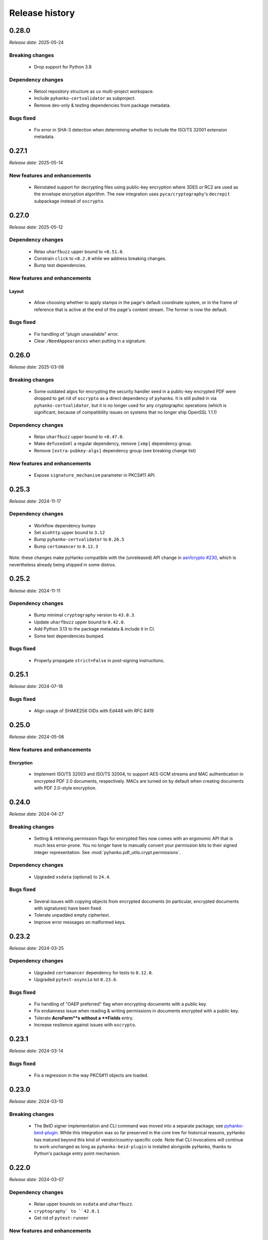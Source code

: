 ***************
Release history
***************

.. _release-0.28.0:

0.28.0
======

*Release date:* 2025-05-24


Breaking changes
----------------

 * Drop support for Python 3.8


Dependency changes
------------------

 * Retool repository structure as ``uv`` multi-project workspace.
 * Include ``pyhanko-certvalidator`` as subproject.
 * Remove dev-only & testing dependencies from package metadata.


Bugs fixed
----------

 * Fix error in SHA-3 detection when determining whether to include
   the ISO/TS 32001 extension metadata.


.. _release-0.27.1:

0.27.1
======

*Release date:* 2025-05-14


New features and enhancements
-----------------------------

 * Reinstated support for decrypting files using public-key encryption
   where 3DES or RC2 are used as the envelope encryption algorithm.
   The new integration uses ``pyca/cryptography``'s ``decrepit`` subpackage
   instead of ``oscrypto``.


.. _release-0.27.0:

0.27.0
======

*Release date:* 2025-05-12


Dependency changes
------------------

 * Relax ``uharfbuzz`` upper bound to ``<0.51.0``.
 * Constrain ``click`` to ``<8.2.0`` while we address breaking changes.
 * Bump test dependencies.


New features and enhancements
-----------------------------

Layout
^^^^^^

 * Allow choosing whether to apply stamps in the page's default coordinate system, or
   in the frame of reference that is active at the end of the page's content stream.
   The former is now the default.


Bugs fixed
----------

 * Fix handling of "plugin unavailable" error.
 * Clear ``/NeedAppearances`` when putting in a signature.


.. _release-0.26.0:

0.26.0
======

*Release date:* 2025-03-08


Breaking changes
----------------

 * Some outdated algos for encrypting the security handler seed in
   a public-key encrypted PDF were dropped to get rid of ``oscrypto``
   as a direct dependency of ``pyhanko``. It is still pulled in
   via ``pyhanko-certvalidator``, but it is no longer used for
   any cryptographic operations (which is significant, because
   of compatibility issues on systems that no longer ship OpenSSL 1.1.1)


Dependency changes
------------------

 * Relax ``uharfbuzz`` upper bound to ``<0.47.0``.
 * Make ``defusedxml`` a regular dependency, remove ``[xmp]`` dependency group.
 * Remove ``[extra-pubkey-algs]`` dependency group (see breaking change list)



New features and enhancements
-----------------------------

 * Expose ``signature_mechanism`` parameter in PKCS#11 API.


.. _release-0.25.3:

0.25.3
======

*Release date:* 2024-11-17

Dependency changes
------------------

 * Workflow dependency bumps
 * Set ``aiohttp`` upper bound to ``3.12``
 * Bump ``pyhanko-certvalidator`` to ``0.26.5``
 * Bump ``certomancer`` to ``0.12.3``

Note: these changes make pyHanko compatible with the (unreleased) API change in
`asn1crypto #230 <https://github.com/wbond/asn1crypto/issues/230>`_,
which is nevertheless already being shipped in some distros.


.. _release-0.25.2:

0.25.2
======


*Release date:* 2024-11-11


Dependency changes
------------------

 * Bump minimal ``cryptography`` version to ``43.0.3``.
 * Update ``uharfbuzz`` upper bound to ``0.42.0``.
 * Add Python 3.13 to the package metadata & include it in CI.
 * Some test dependencies bumped.

Bugs fixed
----------

 * Properly propagate ``strict=False`` in post-signing instructions.


.. _release-0.25.1:

0.25.1
======


*Release date:* 2024-07-18


Bugs fixed
----------

 * Align usage of SHAKE256 OIDs with Ed448 with RFC 8419


.. _release-0.25.0:

0.25.0
======


*Release date:* 2024-05-06


New features and enhancements
-----------------------------


Encryption
^^^^^^^^^^

 * Implement ISO/TS 32003 and ISO/TS 32004, to support AES-GCM streams and
   MAC authentication in encrypted PDF 2.0 documents, respectively.
   MACs are turned on by default when creating documents with PDF 2.0-style
   encryption.


.. _release-0.24.0:

0.24.0
======


*Release date:* 2024-04-27


Breaking changes
----------------

  * Setting & retrieving permission flags for encrypted files now
    comes with an ergonomic API that is much less error-prone.
    You no longer have to manually convert your permission bits
    to their signed integer representation.
    See :mod:`pyhanko.pdf_utils.crypt.permissions`.

Dependency changes
------------------

 * Upgraded ``xsdata`` (optional) to ``24.4``.


Bugs fixed
----------

 * Several issues with copying objects from encrypted documents
   (in particular, encrypted documents with signatures) have been fixed.
 * Tolerate unpadded empty ciphertext.
 * Improve error messages on malformed keys.


.. _release-0.23.2:

0.23.2
======


*Release date:* 2024-03-25


Dependency changes
------------------

 * Upgraded ``certomancer`` dependency for tests to ``0.12.0``.
 * Upgraded ``pytest-asyncio`` tot ``0.23.6``.


Bugs fixed
----------

 * Fix handling of "OAEP preferred" flag when encrypting documents with a public key.
 * Fix endianness issue when reading & writing permissions in documents encrypted with a public key.
 * Tolerate **AcroForm**s without a **Fields** entry.
 * Increase resilience against issues with ``oscrypto``.


.. _release-0.23.1:

0.23.1
======


*Release date:* 2024-03-14


Bugs fixed
----------

 * Fix a regression in the way PKCS#11 objects are loaded.


.. _release-0.23.0:

0.23.0
======

*Release date:* 2024-03-10


Breaking changes
----------------

 * The BeID signer implementation and CLI command was moved into a separate
   package; see
   `pyhanko-beid-plugin <https://github.com/MatthiasValvekens/pyhanko-beid-plugin>`_.
   While this integration was so far preserved in the core tree for
   historical reasons, pyHanko has matured beyond this kind of vendor/country-specific
   code. Note that CLI invocations will continue to work unchanged as long as
   ``pyhanko-beid-plugin`` is installed alongside pyHanko, thanks to Python's
   package entry point mechanism.



.. _release-0.22.0:

0.22.0
======

*Release date:* 2024-03-07


Dependency changes
------------------

 * Relax upper bounds on ``xsdata`` and ``uharfbuzz``.
 * ``cryptography` to ``42.0.1``
 * Get rid of ``pytest-runner``


New features and enhancements
-----------------------------

Signing
^^^^^^^

 * Relax processing of PKCS#11 options, setting better defaults so
   users have to write less config to select their key/certificate.
   (see `PR #296 <https://github.com/MatthiasValvekens/pyHanko/issues/296>`_)


CLI
^^^

 * Add ``timestamp`` command to CLI to add a document timestamp without
   performing any PAdES validation.


Bugs fixed
----------

 * Gracefully handle lack of ``/Type`` entry in signature objects vailidation.

.. _release-0.21.0:

0.21.0
======

*Release date:* 2023-11-26


Dependency changes
------------------

 * Bumped the minimal supported Python version to 3.8 (dropping 3.7).
 * Bumped the lower bound on ``qrcode`` to ``7.3.1``.
 * Bumped ``pyhanko-certvalidator`` to ``0.26.x``.
 * Bumped the lower bound on ``click`` to ``8.1.3``.
 * Bumped the lower bound on ``requests`` to ``2.31.0``.
 * Bumped the lower bound on ``pyyaml`` to ``6.0``.
 * Bumped the lower bound on ``cryptography`` to ``41.0.5``.
 * Bumped ``aiohttp`` to ``3.9.x``.
 * Bumped ``certomancer-csc-dummy`` test dependency to ``0.2.3``.
 * Introduced new dependency group ``etsi`` with ``xsdata`` for features
   implementing functionality from AdES and related ETSI standards.


New features and enhancements
-----------------------------

Signing
^^^^^^^

 * Add support for ``/ContactInfo``, ``/Prop_AuthTime`` and ``/Prop_AuthType``.


Validation
^^^^^^^^^^

 * Experimental support for AdES validation reports (requires new ``etsi`` optional deps)
 * New API function for simulating PAdES-LTA validation at a time in the future;
   see :func:`~pyhanko.sign.validation.ades.simulate_future_ades_lta_validation`.
 * Add support for asserting the nonrevoked status of a certificate chain.


CLI
^^^

 * Add ``--resave`` flag to ``addfields`` subcommand.


Bugs fixed
----------

 * Fixed an oversight in the serialisation of the ``/ByteRange`` entry
   in a signature that prevented large documents from being signed correctly.
 * Various adjustments to the (still experimental) AdES validation API.
 * Various local documentation fixes.
 * PDF signatures that do not omit the ``eContent`` field in their encapsulated
   content info are now rejected as invalid.


Miscellaneous
-------------

 * Include PyPDF2 licence file in package metadata.
 * Cleaned up loading logic in :class:`~pyhanko.pdf_utils.reader.PdfFileReader`.
   The most important impact of this change is that structural errors in the
   encryption dictionary will now cause exceptions to be thrown when decryption
   is attempted, not in the ``__init__`` function.


.. _release-0.20.1:

0.20.1
======

*Release date:* 2023-09-17

Dependency changes
------------------

 * Upgrade ``pyhanko-certvalidator`` to ``0.24.x``


Miscellaneous
-------------

 * Tolerate missing ``D:`` in date strings (see `PR #296 <https://github.com/MatthiasValvekens/pyHanko/issues/296>`_).
 * Various minor documentation improvements.
 * Release workflow dependency bumps and minor improvements.


.. _release-0.20.0:

0.20.0
======

*Release date:* 2023-07-28


Dependency changes
------------------

 * Relax upper bound on ``uharfbuzz`` to ``<0.38.0`` (allows more users to benefit from prebuilt wheels)
 * Bump ``python-barcode`` from ``0.14.0`` to ``0.15.1``.
 * Bump ``pytest-asyncio`` from ``0.21.0`` to ``0.21.1``.
 * Relax ``pytest-cov`` bound to allow ``4.1.x``


Miscellaneous
-------------

 * Various minor documentation improvements.
 * Improved unit test coverage, especially for error handling.


.. _release-0.19.0:

0.19.0
======

*Release date:* 2023-06-18


Dependency changes
------------------

 * Bump ``pyhanko-certvalidator`` to ``0.23.0``
 * ``certomancer`` updated to ``0.11.0``, ``certomancer-csc-dummy`` to ``0.2.2``


Breaking changes
----------------

 * Minor reorganisation of the :class:`~pyhanko.pdf_utils.crypt.pubkey.EnvelopeKeyDecrypter`.
   The change moves the ``cert`` property from an attribute to an abstract property, and adds
   a method to allow us to handle protocols based on key agreement in addition to key transport.
   Implementations need not implement both.
 * Move ``ignore_key_usage`` into to new
   :class:`~pyhanko.pdf_utils.crypt.pubkey.RecipientEncryptionPolicy` class.


New features and enhancements
-----------------------------

Encryption
^^^^^^^^^^

 * Support RSAES-OAEP for file encryption with the public-key security handler.
   This is not widely supported by PDF viewers in the wild.
 * Support some ECDH-based key exchange methods for file encryption with the
   public-key security handler. Concretely, pyHanko now supports
   the ``dhSinglePass-stdDH-sha*kdf`` family from RFC 5753, which is also implemented in
   Acrobat (for NIST curves). X25519 and X448 are also included.


CLI
^^^

 * Better UX for argument errors relating to visible signature creation.


Bugs fixed
----------

 * Allow processing OCSP responses without ``nextUpdate``.
 * Run non-cryptographic CLI commands in nonstrict mode.
 * Treat nulls the same as missing entries in dictionaries, as required by
   the standard.
 * Fix several default stamp style selection issues in CLI


.. _release-0.18.1:

0.18.1
======

*Release date:* 2023-04-29


Dependency changes
------------------

 * Remove dependency on ``pytz`` with fallback to ``backports.zoneinfo``
 * Bump ``tzlocal`` version to ``4.3``.
 * Do not rely on deprecated timezone API anymore in the tests.
   See `PR #257 <https://github.com/MatthiasValvekens/pyHanko/pull/257>`_.

.. _release-0.18.0:

0.18.0
======

*Release date:* 2023-04-26

Note
----

This is largely a maintenance release in the sense that it adds relatively little
in the way of core features, but it nevertheless comes with some major
reorganisation and work to address technical debt.

This release also marks pyHanko's move to beta status. That doesn't mean that
it's feature-complete in every respect, but it does mean that we've now entered
a stabilisation phase in anticipation of the ``1.0.0`` release, so until then
the focus will be on fixing bugs and clearing up issues in the documentation (in
particular regarding the API contract). After the ``1.0.0`` release, pyHanko
will simply follow SemVer.


Breaking changes
----------------

Some changes have been made to the :class:`~pyhanko.sign.signers.pdf_cms.Signer` class.
For all practical purposes, these are mostly relevant for custom
:class:`~pyhanko.sign.signers.pdf_cms.Signer` implementations. Regular users should see
fairly little impact.

 * The arguments to ``__init__`` have been made keyword-only.

 * Several attributes have been turned into read-only properties:

    * :attr:`~pyhanko.sign.signers.pdf_cms.Signer.signing_cert`
    * :attr:`~pyhanko.sign.signers.pdf_cms.Signer.cert_registry`
    * :attr:`~pyhanko.sign.signers.pdf_cms.Signer.attribute_certs`
    * :attr:`~pyhanko.sign.signers.pdf_cms.Signer.signature_mechanism`

   This change was made to better reflect the way the properties were used internally, and made it easier to set
   expectations for the API: it doesn't make sense to allow arbitrary modifications to these properties for all
   :class:`~pyhanko.sign.signers.pdf_cms.Signer` implementations.
   The parameters to ``__init__`` have been extended to allow setting defaults more cleanly.
   Implementation-wise, the properties are backed by an underscored internal variable
   (e.g. ``_signing_cert`` for ``signing_cert``).
   Subclasses can of course still elect to make some of these read-only properties writable by declaring setters.

 * ``get_signature_mechanism`` was renamed to
   :meth:`~pyhanko.sign.signers.pdf_cms.Signer.get_signature_mechanism_for_digest`
   to make it more clear that it does more than just fetch the underlying value of
   :attr:`~pyhanko.sign.signers.pdf_cms.Signer.signature_mechanism`.


Concretely, this means that init logic of the form

.. code-block:: python

    class MySigner(Signer):
        def __init__(
            self,
            signing_cert: x509.Certificate,
            cert_registry: CertificateStore,
            *args, **kwargs
        ):
            self.signing_cert = signing_cert
            self.cert_registry = cert_registry
            self.signature_mechanism = signature_mechanism
            super().__init__()

needs to be rewritten as

.. code-block:: python

    class MySigner(Signer):
        def __init__(
            self,
            signing_cert: x509.Certificate,
            cert_registry: CertificateStore,
            *args, **kwargs
        ):
            self._signing_cert = signing_cert
            self._cert_registry = cert_registry
            self._signature_mechanism = signature_mechanism
            super().__init__()

or, alternatively, as

.. code-block:: python

    class MySigner(Signer):
        def __init__(
            self,
            signing_cert: x509.Certificate,
            cert_registry: CertificateStore,
            *args, **kwargs
        ):
            super().__init__(
                signing_cert=signing_cert,
                cert_registry=cert_registry,
                signature_mechanism=signature_mechanism
            )


Other than these, there have been some miscellaneous changes.

 * The CLI no longer allows signing files encrypted using public-key encryption targeted towards the signer's
   certificate, because that feature didn't make much sense in key management terms, was rarely used, and hard to
   integrate with the new plugin system.
 * APIs with ``status_cls`` parameters have made certain args keyword-only for strict type checking purposes.
 * Move ``add_content_to_page`` to :meth:`~pyhanko.pdf_utils.content.PdfContent.add_to_page` to deal with a
   (conceptual) circular dependency between modules.
 * :class:`~pyhanko_certvalidator.registry.CertificateStore` is no longer reexported by :mod:`pyhanko.sign.general`.
 * The ``BEIDSigner`` no longer allows convenient access to the authentication certificate.
 * Packaging-wise, underscores have been replaced with hyphens in optional dependency groups.
 * In ``pyhanko_certvalidator``, :class:`~pyhanko_certvalidator.errors.InvalidCertificateError`
   is no longer a subclass of :class:`~pyhanko_certvalidator.errors.PathValidationError`.

Finally, some internal refactoring took place as well:

 * The ``cli.py`` module was refactored into a new subpackage (:mod:`pyhanko.cli`) and is now
   also tested systematically.
 * CLI config classes have been refactored, some configuration was moved to the new :mod:`pyhanko.config` package.
 * Time tolerance config now passes around timedelta objects instead of second values.
 * The :func:`~pyhanko.sign.diff_analysis.commons.qualify` function in the difference analysis
   has been split into :func:`~pyhanko.sign.diff_analysis.commons.qualify` and
   :func:`~pyhanko.sign.diff_analysis.commons.qualify_transforming`.


Organisational changes
----------------------

 * Certificate and key loading was moved to a new :mod:`pyhanko.keys` module, but :mod:`pyhanko.sign.general`
   still reexports the relevant functions for backwards compatibility.
   Concretely, the affected functions are

    * :func:`pyhanko.keys.load_cert_from_pemder`,
    * :func:`pyhanko.keys.load_certs_from_pemder`,
    * :func:`pyhanko.keys.load_certs_from_pemder_data`,
    * :func:`pyhanko.keys.load_private_key_from_pemder`,
    * :func:`pyhanko.keys.load_private_key_from_pemder_data`.

  * Onboarded ``mypy`` and flag pyHanko as a typed library by adding ``py.typed``.

  * Package metadata and tooling settings have now been centralised to ``pyproject.toml``.
    Other configuration files like ``setup.py``, ``requirements.txt`` and most tool-specific config
    have been eliminated.

  * The docstring-based documentation for ``pyhanko_certvalidator`` was added to the API reference.

  * Some non-autogenerated API reference documentation pages were consolidated to reduce the sprawl.

  * Heavily reworked the CI/CD pipeline. PyHanko releases are now published via GitHub Actions
    and signed with Sigstore. GPG signatures will continue to be provided for the time being.


Dependency changes
------------------

 * Bump ``pyhanko-certvalidator`` to ``0.22.0``.
 * Relax the upper bound on ``uharfbuzz`` for better Python 3.11 support

Bugs fixed
----------

 * The AdES LTA validator now tolerates documents that don't have a DSS (assuming
   that all the required information is otherwise present).
 * Ensure that the :attr:`~pyhanko.sign.validation.status.SignatureStatus.trusted`
   attribute on :class:`~pyhanko.sign.validation.status.SignatureStatus` is not set
   if the validation path is not actually available.
 * Correct the typing on
   :attr:`~pyhanko.sign.validation.status.SignatureStatus.validation_path`.
 * Fix several result presentation bugs in the AdES code.
 * Fix overeager sharing of :class:`~pyhanko_certvalidator.ltv.poe.POEManager` objects in AdES code.
 * Correct algo policy handling in AdES-with-time validation.
 * Ensure that ``container_ref`` is also populated on past versions of the
   trailer dictionary.


New features and enhancements
-----------------------------

Signing
^^^^^^^

 * :ref:`The CLI now features plugins <cli-plugin-dev>`!
   All current ``addsig`` subcommands have been reimplemented to use the plugin
   interface. Other plugins will be auto-detected through package entry points.


Validation
^^^^^^^^^^

 * Refine algorithm policy handling; put in place a subclass of
   :class:`~pyhanko_certvalidator.policy_decl.AlgorithmUsagePolicy` specifically
   for CMS validation;
   see :class:`~pyhanko.sign.validation.utils.CMSAlgorithmUsagePolicy`.
 * Try to remember paths when validation fails.
 * Make certificates from local CMS context available during path building
   for past certificate validation (subject to PoE checks).
 * Move :attr:`~pyhanko.sign.validation.status.ModificationInfo.docmdp_ok` up in
   the hierarchy to :class:`~pyhanko.sign.validation.status.ModificationInfo`.



.. _release-0.17.2:

0.17.2
======


*Release date:* 2023-03-10


Note
----

This is a follow-up on yesterday's bugfix release, addressing a number of similar issues.


Bugs fixed
----------

 * Address another potential infinite loop in the comment processing logic.
 * Fix some (rather esoteric) correctness issues w.r.t. PDF whitespace.


.. _release-0.17.1:

0.17.1
======


*Release date:* 2023-03-09


Note
----

This is a maintenance release without significant functionality changes.
It contains a bugfix, addresses some documentation issues and applies the Black
formatter to the codebase.


Bugs fixed
----------

 * Address a potential infinite loop in the PDF parsing logic.
   See `PR #237 <https://github.com/MatthiasValvekens/pyHanko/issues/237>`_.


.. _release-0.17.0:

0.17.0
======


*Release date:* 2023-01-31


Note
----

This is a bit of an odd release. It comes with relatively few functional
changes or enhancements to existing features, but it has nevertheless been
in the works for quite a long time.

In early 2022, I decided that the time was right to equip pyHanko with its
own AdES validation engine, implementing the machinery specified by
ETSI EN 319 102-1. I knew ahead of time that this would not be an easy task:

 * PyHanko's own validation code was put together in a fairly ad-hoc manner
   starting from the provisions in the CMS specification, so some refactoring
   would be necessary.
 * ``pyhanko-certvalidator`` also was never designed to be anything more than an
   RFC 5280 validation engine, and retrofitting the fine-tuning required by the
   AdES spec definitely wasn't easy.

Initially, I estimated that this effort would take a few months tops. Yet here
we are, approximately one year down the road: :mod:`pyhanko.sign.validation.ades`.

Truth be told, the implementation isn't yet ready for prime time, but it is in
a state where it's at least useful for experimentation purposes, and can be
iterated on.
Also, given the volume of subtle changes and far-reaching refactoring in the
internals of both the ``pyhanko`` and ``pyhanko-certvalidator`` packages,
continually rebasing the ``feature/ades-validation`` feature branch turned
into a chore quite quickly.

So, if you're keen to start playing around with AdES validation: please do so,
and let me know what you think. If standards-based validation is not something
you care about, feel free to disregard everything I wrote above, it almost
certainly won't affect any of your code.

My plan is to incrementally build upon and polish the code in
:mod:`pyhanko.sign.validation.ades`, and eventually deprecate the current
ad-hoc LTV validation logic in
:func:`pyhanko.sign.validation.ltv.async_validate_pdf_ltv_signature`.
That's still a ways off from now, though.


Dependency updates
------------------

 * ``pyhanko-certvalidator`` updated to ``0.20.0``


Breaking changes
----------------

 * There are various changes in the validation internals that are not
   backwards compatible, but all of those concern internal APIs.
 * There are some noteworthy changes to the ``pyhanko-certvalidator`` API.
   Those are documented in
   `the change log <https://github.com/MatthiasValvekens/certvalidator/blob/master/changelog.md#0200>`_.
   Most of these do not affect basic usage.


New features and enhancements
-----------------------------

Validation
^^^^^^^^^^

 * Experimental AdES validation engine :mod:`pyhanko.sign.validation.ades`.
 * In the status API, make a more meaningful distinction between ``valid`` and
   ``intact``, and document that distinction.


.. _release-0.16.0:

0.16.0
======

*Release date:* 2022-12-21


Dependency updates
------------------

 * ``pyhanko-certvalidator`` updated to ``0.19.8``


Breaking changes
----------------

This release includes breaking changes to the difference analysis engine.
Unless you're implementing your own difference analysis policies, this
change should break your API usage.


New features and enhancements
-----------------------------

Signing
^^^^^^^

 * Add support for **Prop_Build** metadata in signatures.
   See `PR #192 <https://github.com/MatthiasValvekens/pyHanko/issues/192>`_


Validation
^^^^^^^^^^

 * Improvements to the difference analysis engine that allow more
   nuance to be expressed in the rule system.


Bugs fixed
----------

 * Tolerate an indirect **Extensions** and **MarkInfo** dictionary in
   difference analysis. See `PR #177 <https://github.com/MatthiasValvekens/pyHanko/issues/177>`_.
 * Gracefully handle unreadable/undecodable producer strings.


.. _release-0.15.1:

0.15.1
======

*Release date:* 2022-10-27


Note
----

This release adds Python 3.11 to the list of supported Python versions.


Dependency updates
------------------

 * ``pyhanko-certvalidator`` updated to ``0.19.6``
 * ``certomancer`` updated to ``0.9.1``


Bugs fixed
----------

 * Be more tolerant towards deviations from DER restrictions in
   signed attributes when validating signatures.


.. _release-0.15.0:

0.15.0
======


*Release date:* 2022-10-11


Note
----

Other than a few bug fixes, the highlight of this release is the addition of
support for two very recently published PDF extension standards, ISO/TS 32001
and ISO/TS 32002.


Bugs fixed
----------

 * Fix metadata handling in encrypted documents
   see `issue #160 <https://github.com/MatthiasValvekens/pyHanko/issues/160>`_.
 * Make sure XMP stream dictionaries contain the required typing entries.
 * Respect ``visible_sig_settings`` on field autocreation.
 * Fix a division by zero corner case in the stamp layout code;
   see `issue #170 <https://github.com/MatthiasValvekens/pyHanko/issues/170>`_.


New features and enhancements
-----------------------------

Signing
^^^^^^^

 * Add support for the new PDF extensions defined by ISO/TS 32001 and ISO/TS 32002;
   see `PR #169 <https://github.com/MatthiasValvekens/pyHanko/issues/169>`_.

    * SHA-3 support
    * EdDSA support for both the PKCS#11 signer and the in-memory signer
    * Auto-register developer extensions in the file

 * Make it easier to extract keys from ``bytes`` objects.


Validation
^^^^^^^^^^

 * Add support for validating EdDSA signatures (as defined in ISO/TS 32002)


.. _release-0.14.0:

0.14.0
======


*Release date:* 2022-09-17


Note
----

This release contains a mixture of minor and major changes.
Of particular note is the addition of automated metadata management support,
including XMP metadata. This change affects almost every PDF write operation
in the background. While pyHanko has very good test coverage, some instability
and regressions may ensue. Bug reports are obviously welcome.


Breaking changes
----------------

The breaking changes in this release are all relatively minor.
Chances are that your code isn't affected at all, other than perhaps by
the change to
:class:`~pyhanko.sign.signers.pdf_byterange.PreparedByteRangeDigest`.


 * ``md_algorithm`` attribute removed from
   :class:`~pyhanko.sign.signers.pdf_byterange.PreparedByteRangeDigest` since
   it wasn't necessary for further processing.
 * Low-level change in ``raw_get`` for PDF container object types
   (:class:`~pyhanko.pdf_utils.generic.ArrayObject` and
   :class:`~pyhanko.pdf_utils.generic.DictionaryObject`): the ``decrypt``
   parameter is no longer a boolean, but a tri-state enum value of type
   :class:`~pyhanko.pdf_utils.generic.EncryptedObjAccess`.
 * Developer extension management API moved into :mod:`pyhanko.pdf_utils.extensions`.
 * :func:`~pyhanko.pdf_utils.font.basic.get_courier` convenience function moved into
   :mod:`pyhanko.pdf_utils.font.basic` and now takes a mandatory writer argument.
 * The ``token_label`` attribute was removed from
   :class:`~pyhanko.cli.config.PKCS11SignatureConfig`, but will still be parsed
   (with a deprecation warning).
 * The :attr:`~pyhanko.cli.config.PKCS11SignatureConfig.prompt_pin` attribute in
   :class:`~pyhanko.cli.config.PKCS11SignatureConfig` was changed from a bool to
   an enum. See :class:`~pyhanko.cli.config.PKCS11PinEntryMode`.


Dependency updates
------------------

 * ``pytest-aiohttp`` updated to ``1.0.4``
 * ``certomancer`` updated to ``0.9.0``
 * ``certomancer-csc-dummy`` updated to ``0.2.1``
 * Relax bounds on ``uharfbuzz`` to allow everything up to the current version
   (i.e. ``0.30.0``) as well.
 * New optional dependency group ``xmp``, which for now only contains ``defusedxml``


Bugs fixed
----------

 * Allow certificates with no ``CN`` in the certificate subject.
 * The extension dictionary handling logic can now deal with encrypted
   documents without actually decrypting the document contents.
 * Fix processing error when passing empty strings to ``uharfbuzz``;
   see `issue #132 <https://github.com/MatthiasValvekens/pyHanko/issues/132>`_.
 * Use proper PDF text string serialisation routine in simple font handler, to ensure
   everything is escaped correctly.
 * Ensure that ``output_version`` is set to at least the input version in
   incrementally updated files.


New features and enhancements
-----------------------------

Signing
^^^^^^^

 * Drop the requirement for :attr:`~pyhanko.sign.signers.pdf_cms.Signer.signing_cert`
   to be set from the start of the signing process in an interrupted signing workflow.
   This has come up on several occasions in the past, since it's necessary in remote
   signing scenarios where the certificate is generated or provided on-demand when
   submitting the document digest to the signing service.
   See `pull #141 <https://github.com/MatthiasValvekens/pyHanko/pull/141>`_ for details.
 * Add convenience API to set the ``/TU`` entry on a signature field;
   see :attr:`~pyhanko.sign.fields.SigFieldSpec.readable_field_name`.
 * Allow greater control over the initialisation of document timestamp fields.
 * New class hierarchy for (un)signed attribute provisioning;
   see :class:`~pyhanko.sign.attributes.SignedAttributeProviderSpec`
   and :class:`~pyhanko.sign.attributes.UnsignedAttributeProviderSpec`.
 * Allow greater control over annotation flags for visible signatures.
   This is implemented using :class:`~pyhanko.sign.fields.VisibleSigSettings`.
   See `discussion #150 <https://github.com/MatthiasValvekens/pyHanko/discussions/150>`_.
 * Factor out and improve PKCS#11 token finding; see
   :class:`~pyhanko.cli.config.TokenCriteria`
   and `issue #149 <https://github.com/MatthiasValvekens/pyHanko/issues/149>`_.
 * Factor out and improve PKCS#11 mechanism selection, allowing more raw modes.
 * Change pin entry settings for PKCS#11 to be more granular, in order to also
   allow ``PROTECTED_AUTH``;
   see `issue #133 <https://github.com/MatthiasValvekens/pyHanko/issues/133>`_.
 * Allow the PKCS#11 PIN to be sourced from an environment variable when
   pyHanko is invoked through the CLI and no PIN is provided in the configuration.
   PyHanko will now first check the ``PYHANKO_PKCS11_PIN`` variable before
   prompting for a PIN. This also works when prompting for PIN entry is
   disabled altogether.


.. note::

    The PKCS#11 code is now also tested in CI, using
    `SoftHSMv2 <https://github.com/opendnssec/SoftHSMv2>`_.


Validation
^^^^^^^^^^

 * Allow validation time overrides in the CLI. Passing in the special value
   ``claimed`` tells pyHanko to take the stated signing time in the file at
   face value.
   See `issue #130 <https://github.com/MatthiasValvekens/pyHanko/issues/130>`_.


Encryption
^^^^^^^^^^

 * Also return permissions on owner access to allow for easier inspection.
 * Better version enforcement for security handlers.


Layout
^^^^^^

 * Allow metrics to be specified for simple fonts.
 * Provide metrics for default Courier font.
 * Experimental option that allows graphics to be embedded in the central area
   of the QR code; see :attr:`~pyhanko.stamp.QRStampStyle.qr_inner_content`.


Miscellaneous
^^^^^^^^^^^^^

 * Basic XMP metadata support with optional ``xmp`` dependency group.
 * Automated metadata management (document info dictionary, XMP metadata).
 * Refactor some low-level digesting and CMS validation code.
 * Make the CLI print a warning when the key passphrase is left empty.
 * Tweak configuration management utilities to better cope with fallback
   logic for deprecated configuration parameters.
 * Move all cross-reference writing logic into :mod:`pyhanko.pdf_utils.xref`.
 * Improve error classes and error reporting in the CLI so that errors in non-verbose mode
   still provide a little more info.


.. _release-0.13.2:

0.13.2
======

*Release date:* 2022-07-02

Note
----

This is a patch release to address some dependency issues and bugs.


Dependency updates
------------------

 * ``python-barcode`` updated and pinned to ``0.14.0``.


Bugs fixed
----------

 * Fix lack of newline after XRef stream header.
 * Do not write **DigestMethod** in signature reference dictionaries
   (deprecated/nonfunctional entry).
 * Make :func:`pyhanko.pdf_utils.writer.copy_into_new_writer` more flexible by allowing
   caller-specified keyword arguments for the writer object.
 * Refine settings for invisible signature fields (see :class:`pyhanko.sign.fields.InvisSigSettings`).
 * Correctly read objects from object streams in encrypted documents.


.. _release-0.13.1:

0.13.1
======

*Release date:* 2022-05-01

Note
----

This is a patch release to update ``fontTools`` and ``uharfbuzz`` to address
a conflict between the latest ``fontTools`` and older ``uharfbuzz`` versions.


Dependency updates
------------------

 * ``fontTools`` updated to ``4.33.3``
 * ``uharfbuzz`` updated to ``0.25.0``


.. _release-0.13.0:

0.13.0
======

*Release date:* 2022-04-25


Note
----

Like the previous two releases, this is largely a maintenance release.


Dependency updates
------------------

 * ``asn1crypto`` updated to ``1.5.1``
 * ``pyhanko-certvalidator`` updated to ``0.19.5``
 * ``certomancer`` updated to ``0.8.2``
 * Depend on ``certomancer-csc-dummy`` for tests;
   get rid of ``python-pae`` test dependency.

Bugs fixed
----------

 * Various parsing robustness improvements.
 * Be consistent with security handler version bounds.
 * Improve coverage of encryption code.
 * Ensure owner password gets prioritised in the legacy security handler.


New features and enhancements
-----------------------------


Miscellaneous
^^^^^^^^^^^^^

 * Replaced some ``ValueError`` usages with ``PdfError``
 * Improvements to error handling in strict mode.
 * Make CLI stack traces less noisy by default.

Encryption
^^^^^^^^^^

 * Refactor internal ``crypt`` module into package.
 * Add support for serialising credentials.
 * Cleaner credential inheritance for incremental writers.

Signing
^^^^^^^

 * Allow post-signing actions on encrypted files with serialised credentials.
 * Improve ``--use-pades-lta`` ergonomics in CLI.
 * Add ``--no-pass`` parameter to ``pemder`` CLI.


Validation
^^^^^^^^^^

 * Preparatory scaffolding for AdES status reporting.
 * Provide some tolerance against malformed ACs.
 * Increase robustness against invalid DNs.


.. _release-0.12.1:

0.12.1
======

*Release date:* 2022-02-26


Dependency updates
------------------

 * ``uharfbuzz`` updated to ``0.19.0``
 * ``pyhanko-certvalidator`` updated to ``0.19.4``
 * ``certomancer`` updated to ``0.8.1``


Bugs fixed
----------

 * Fix typing issue in DSS reading logic (see
   `issue #81 <https://github.com/MatthiasValvekens/pyHanko/issues/81>`_)


.. _release-0.12.0:

0.12.0
======

*Release date:* 2022-01-26

Note
----

This is largely a maintenance release, and contains no new high-level features or public
API changes. As such, upgrading is strongly recommended.

The most significant change is the (rather minimalistic) support for hybrid reference files.
Since working with hybrid reference files means dealing with potential ambiguity (which is dangerous
when dealing with signatures), creation and validation of signatures in hybrid reference documents
is only enabled in nonstrict mode. Hybrid reference files are relatively rare these days, but the
internals need to be able to cope with them either way, in order to be able to update such files
safely.


New features and enhancements
-----------------------------

Miscellaneous
^^^^^^^^^^^^^

 * Significant refactor of cross-reference parsing internals. This doesn't affect any public API
   entrypoints, but read the reference documentation for :mod:`pyhanko.pdf_utils.xref` if you happen
   to have code that directly relies on that internal logic.
 * Minimal support for hybrid reference files.
 * Add ``strict`` flag to :class:`~pyhanko.pdf_utils.incremental_writer.IncrementalPdfFileWriter`.
 * Expose ``--no-strict-syntax`` CLI flag in the ``addsig`` subcommand.


Bugs fixed
----------

 * Ensure that signature appearance bounding boxes are rounded to a reasonable precision.
   Failure to do so caused issues with some viewers.
 * To be consistent with the purpose of the strictness flag, non-essential xref consistency
   checking is now only enabled when running in strict mode (which is the default).
 * The hybrid reference support indirectly fixes some potential silent file corruption issues
   that could arise when working on particularly ill-behaved hybrid reference files.


.. _release-0.11.0:

0.11.0
======

*Release date:* 2021-12-23

Dependency changes
------------------

 * Update ``pyhanko-certvalidator`` to ``0.19.2``
 * Bump ``fontTools`` to ``4.28.2``
 * Update ``certomancer`` test dependency to ``0.7.1``


.. _release-0.11.0-breaking:

Breaking changes
----------------

Due to import order issues resulting from refactoring of the validation code, some classes
and class hierarchies in the higher-level API had to be moved. The affected classes are listed
below, with links to their respective new locations in the API reference.

 * :class:`~pyhanko.sign.validation.settings.KeyUsageConstraints`
 * :class:`~pyhanko.sign.validation.errors.SignatureValidationError`
 * :class:`~pyhanko.sign.validation.errors.WeakHashAlgorithmError`
 * :class:`~pyhanko.sign.validation.errors.SigSeedValueValidationError`
 * :class:`~pyhanko.sign.validation.status.SignatureStatus`
 * :class:`~pyhanko.sign.validation.status.StandardCMSSignatureStatus`
 * :class:`~pyhanko.sign.validation.status.PdfSignatureStatus`
 * :class:`~pyhanko.sign.validation.status.TimestampSignatureStatus`
 * :class:`~pyhanko.sign.validation.status.DocumentTimestampStatus`

The low-level function :func:`~pyhanko.sign.validation.generic_cms.validate_sig_integrity` was also
moved.


New features and enhancements
-----------------------------

Signing
^^^^^^^

 * Support embedding attribute certificates into CMS signatures, either in the ``certificates``
   field or using the CAdES ``signer-attrs-v2`` attribute.
 * More explicit errors on unfulfilled text parameters
 * Better use of ``asyncio`` when collecting validation information for timestamps
 * Internally disambiguate PAdES and CAdES for the purpose of attribute handling.


Validation
^^^^^^^^^^

 * Refactor ``diff_analysis`` module into sub-package
 * Refactor ``validation`` module into sub-package
   (together with portions of :mod:`pyhanko.sign.general`); see :ref:`release-0.11.0-breaking`.
 * Make extracted certificate information more easily accessible.
 * Integrated attribute certificate validation (requires a separate validation context with trust
   roots for attribute authorities)
 * Report on signer attributes as supplied by the CAdES ``signer-attrs-v2`` attribute.

Miscellaneous
^^^^^^^^^^^^^

 * Various parsing and error handling improvements to xref processing, object streams, and object
   header handling.
 * Use :class:`NotImplementedError` for unimplemented stream filters instead of
   less-appropriate exceptions
 * Always drop GPOS/GDEF/GSUB when subsetting OpenType and TrueType fonts
 * Initial support for string-keyed CFF fonts as CIDFonts (subsetting is still inefficient)
 * :func:`~pyhanko.pdf_utils.writer.copy_into_new_writer` is now smarter about how it deals with the
   ``/Producer`` line
 * Fix a typo in the ASN.1 definition of ``signature-policy-store``
 * Various, largely aesthetic, cleanup & docstring fixes in internal APIs

Bugs fixed
----------

 * Fix a critical bug in content timestamp generation causing the wrong message imprint to be sent
   to the timestamping service. The bug only affected the signed ``content-time-stamp`` attribute
   from CAdES, not the (much more widely used) ``signature-time-stamp`` attribute. The former
   timestamps the content (and is part of the signed data), while the latter timestamps the
   signature (and is therefore not part of the signed data).
 * Fix a bug causing an empty unsigned attribute sequence to be written if there were no
   unsigned attributes. This is not allowed (although many validators accept it), and was a
   regression introduced in ``0.9.0``.
 * Ensure non-PDF CAdES signatures always have ``signingTime`` set.
 * Fix and improve timestamp summary reporting
 * Corrected TrueType subtype handling
 * Properly set :attr:`~pyhanko.sign.signers.pdf_signer.PreSignValidationStatus.ts_validation_paths`
 * Gracefully deal with unsupported certificate types in CMS
 * Ensure attribute inspection internals can deal with ``SignerInfo`` without ``signedAttrs``.

.. _release-0.10.0:

0.10.0
======

*Release date:* 2021-11-28

Dependency changes
------------------

 * Update ``pyhanko-certvalidator`` to ``0.18.0``
 * Update ``aiohttp`` to ``3.8.0`` (optional dependency)
 * Introduce ``python-pae==0.1.0`` (tests)


New features and enhancements
-----------------------------

Signing
^^^^^^^

 * There's a new :class:`~pyhanko.sign.signers.pdf_cms.Signer` implementation
   that allows pyHanko to be used with remote signing services that implement the
   Cloud Signature Consortium API. Since auth handling differs from vendor to vendor, using
   this feature requires still the caller to supply an authentication handler implementation;
   see :mod:`pyhanko.sign.signers.csc_signer` for more information.
   *This feature is currently incubating.*

Validation
^^^^^^^^^^

 * Add CLI option to skip diff analysis.
 * Add CLI flag to disable strict syntax checks.
 * Use chunked digests while validating.
 * Improved difference analysis logging.

Miscellaneous
^^^^^^^^^^^^^

 * Better handling of nonexistent objects: clearer errors in strict mode, better fallback behaviour
   in nonstrict mode. This applies to both regular object dereferencing and xref history analysis.
 * Added many new tests for various edge cases, mainly in validation code.
 * Added ``Python :: 3`` and ``Python :: 3.10`` classifiers to distribution.

Bugs fixed
----------

 * Fix bug in output handler in timestamp updater that caused empty output in some configurations.
 * Fix a config parsing error when no stamp styles are defined in the configuration file.


.. _release-0.9.0:

0.9.0
=====

*Release date:* 2021-10-31

Dependency changes
------------------

 * Update ``pyhanko-certvalidator`` to ``0.17.3``
 * Update ``fontTools`` to ``4.27.1``
 * Update ``certomancer`` to ``0.6.0`` (tests)
 * Introduce ``pytest-aiohttp~=0.3.0`` and ``aiohttp>=3.7.4`` (tests)

API-breaking changes
--------------------

This is a pretty big release, with a number of far-reaching changes in the
lower levels of the API that may cause breakage.
Much of pyHanko's internal logic has been refactored to prefer asynchronous I/O
wherever possible (``pyhanko-certvalidator`` was also refactored accordingly).
Some compromises were made to allow non-async-aware code to continue working as-is.

If you'd like a quick overview of how you can take advantage of the new
asynchronous library functions, take a look at
:ref:`this section in the signing docs <async-resource-management>`.


Here's an overview of low-level functionality that changed:

 * CMS signing logic was refactored and made asynchronous
   (only relevant if you implemented your own custom signers)
 * Time stamp client API was refactored and made asynchronous
   (only relevant if you implemented your own time stamping clients)
 * The :ref:`interrupted signing <interrupted-signing>` workflow now involves more
   asyncio as well.
 * :meth:`~pyhanko.sign.signers.pdf_signer.PdfSigningSession.perform_presign_validation`
   was made asynchronous.
 * :meth:`~pyhanko.sign.signers.pdf_signer.PdfSigningSession.prepare_tbs_document`: the
   ``bytes_reserved`` parameter is mandatory now.

 * :meth:`~pyhanko.sign.signers.pdf_signer.PdfPostSignatureDocument.post_signature_processing`
   was made asynchronous.
 * :func:`~pyhanko.sign.validation.collect_validation_info` was made asynchronous

Other functions have been deprecated in favour of asynchronous equivalents;
such deprecations are documented in :ref:`the API reference <api-reference>`.
The section on extending :class:`~pyhanko.sign.signers.pdf_cms.Signer`
:ref:`has also been updated <extending-signer>`.

.. warning::
    Even though we have pretty good test coverage, due to the volume of changes,
    some instability may ensue. Please do not hesitate to report bugs on
    `the issue tracker <https://github.com/MatthiasValvekens/pyHanko/issues>`_!


New features and enhancements
-----------------------------

Signing
^^^^^^^

 * Async-first signing API
 * Relax ``token-label`` requirements in PKCS#11 config, allowing ``slot-no``
   as an alternative
 * Allow selecting keys and certificates by ID in the PKCS#11 signer
 * Allow the signer's certificate to be sourced from a file in the PKCS#11 signer
 * Allow BeID module path to be specified in config
 * Tweak cert querying logic in PKCS#11 signer
 * Add support for raw ECDSA to the PKCS#11 signer
 * Basic DSA support (for completeness w.r.t. ISO 32000)
 * Choose a default message digest more cleverly, based on the signing algorithm
   and key size
 * Fail loudly when trying to add a certifying signature to an already-signed
   document using the high-level signing API
 * Provide a flag to skip embedding root certificates

Validation
^^^^^^^^^^

 * Async-first validation API
 * Use non-zero exit code on failed CLI validation


Miscellaneous
^^^^^^^^^^^^^

 * Minor reorganisation of ``config.py`` functions
 * Move PKCS#11 pin prompt logic to ``cli.py``
 * Improve font embedding efficiency (better stream management)
 * Ensure idempotence of object stream flushing
 * Improve PKCS#11 signer logging
 * Make ``stream_xrefs=False`` by default in ``copy_into_new_writer()``
 * Removed a piece of fallback logic for ``md_algorithm`` that relied on
   obsolete parts of the standard
 * Fixed a number of issues related to unexpected cycles in PDF structures


Bugs fixed
----------

 * Treat ASCII form feed (``\f``) as PDF whitespace
 * Fix a corner case with null incremental updates
 * Fix some font compatibility issues (relax assumptions about the presence of
   certain tables/entries)
 * Be more tolerant when parsing name objects
 * Correct some issues related to DSS update validation
 * Correct :func:`~pyhanko.pdf_utils.generic.pdf_date` output for negative
   UTC offsets


.. _release-0.8.0:

0.8.0
=====

*Release date:* 2021-08-23

Dependency changes
------------------

 * Update ``pyhanko-certvalidator`` to ``0.16.0``.

API-breaking changes
--------------------

Some fields and method names in the config API misspelled ``pkcs11` as ``pcks11``. This has been
corrected in this release. This is unlikely to cause issues for library users (since the config API
is primarily used by the CLI code), but it's a breaking change all the same.
If you do have code that relies on the config API, simply substituting ``s/pcks/pkcs/g`` should fix
things.

New features and enhancements
-----------------------------

Signing
^^^^^^^

 * Make certificate fetching in the PKCS#11 signer more flexible.

   * Allow passing in the signer's certificate from outside the token.
   * Improve certificate registry initialisation.

 * Give more control over updating the DSS in complex signature workflows.
   By default, pyHanko now tries to update the DSS in the revision that adds a document timestamp,
   after the signature (if applicable). In the absence of a timestamp, the old behaviour persists.

 * Added a flag to (attempt to) produce CMS signature containers without any padding.
 * Use ``signing-certificate-v2`` instead of ``signing-certificate`` when producing signatures.
 * Default to empty appearance streams for empty signature fields.
 * Much like the ``pkcs11-setups`` config entry, there are now ``pemder-setups`` and
   ``pkcs12-setups`` at the top level of pyHanko's config file. You can use those to store arguments
   for the ``pemder`` and ``pkcs12`` subcommands of pyHanko's ``addsig`` command, together with
   passphrases for non-interactive use. See :ref:`ondisk-setup-conf`.

Validation
^^^^^^^^^^

 * Enforce the end-entity cert constraint imposed by the ``signing-certificate`` or
   ``signing-certificate-v2`` attribute (if present).
 * Improve issuer-serial matching logic.
 * Improve CMS attribute lookup routines.


Encryption
^^^^^^^^^^

 * Add a flag to suppress creating "legacy compatibility" entries in the encryption dictionary
   if they aren't actually required or meaningful (for now, this only applies to ``/Length``).

Miscellaneous
^^^^^^^^^^^^^

 * Lazily load the version entry in the catalog.
 * Minor internal I/O handling improvements.
 * Allow constructing an :class:`~pyhanko.pdf_utils.incremental_writer.IncrementalPdfFileWriter`
   from a :class:`~pyhanko.pdf_utils.reader.PdfFileReader` object.
 * Expose common API to modify (most) trailer entries.
 * Automatically recurse into all configurable fields when processing configuration data.
 * Replace some certificate storage/indexing classes by references to their corresponding classes
   in ``pyhanko-certvalidator``.

Bugs fixed
----------

 * Add ``/NeedAppearances`` in the AcroForm dictionary to the whitelist for incremental update
   analysis.
 * Fixed several bugs related to difference analysis on encrypted files.
 * Improve behaviour of dev extensions in difference analysis.
 * Fix encoding issues with ``SignedDigestAlgorithm``, in particular ensuring that the signature
   mechanism encodes the relevant digest when using ECDSA.
 * Process passfile contents more robustly in the CLI.
 * Correct timestamp revinfo fetching (by ensuring that a dummy response is present)


.. _release-0.7.0:

0.7.0
=====

*Release date:* 2021-07-25

Dependency changes
------------------

.. warning::
    If you used OTF/TTF fonts with pyHanko prior to the ``0.7.0`` release, you'll need HarfBuzz
    going forward. Install pyHanko with the ``[opentype]`` optional dependency group to grab
    everything you need.

* Update ``pyhanko-certvalidator`` to ``0.15.3``
* TrueType/OpenType support moved to new optional dependency group labelled ``[opentype]``.

  * Dependency on ``fontTools`` moved from core dependencies to ``[opentype]`` group.
  * We now use HarfBuzz (``uharfbuzz==0.16.1``) for text shaping with OTF/TTF fonts.


API-breaking changes
--------------------

.. warning::
    If you use any of pyHanko's lower-level APIs, review this section carefully before updating.

Signing code refactor
^^^^^^^^^^^^^^^^^^^^^

This release includes a refactor of the ``pyhanko.sign.signers`` module into a
:ref:`package <signers-package-docs>` with several submodules. The original API exposed by this
module is reexported in full at the package level, so existing code using pyHanko's publicly
documented signing APIs *should* continue to work **without modification**.

There is one notable exception: as part of this refactor, the low-level
:class:`~pyhanko.sign.signers.cms_embedder.PdfCMSEmbedder` protocol was tweaked slightly, to support
the new interrupted signing workflow (see below). The required changes to existing code should be
minimal; have a look at :ref:`the relevant section <pdf-cms-embedder-protocol>` in the library
documentation for a concrete description of the changes, and an updated usage example.

In addition, if you extended the :class:`~pyhanko.sign.signers.pdf_signer.PdfSigner`
class, then you'll have to adapt to the new internal signing workflow as well. This may be
tricky due to the fact that the separation of concerns between different steps in the signing
process is now enforced more strictly.
I'm not aware of use cases requiring :class:`~pyhanko.sign.signers.pdf_signer.PdfSigner`
to be extended, but if you're having trouble migrating your custom subclass to the new API
structure, feel free to open `an issue <https://github.com/MatthiasValvekens/pyHanko/issues>`_.
Merely having subclassed :class:`~pyhanko.sign.signers.pdf_cms.Signer` shouldn't require
you to change anything.


Fonts
^^^^^

The low-level font loading API has been refactored to make font resource handling less painful,
to provide smoother HarfBuzz integration and to expose more OpenType tweaks in the API.

To this end, the old ``pyhanko.pdf_utils.font`` module was turned into a package containing three
modules: :mod:`~pyhanko.pdf_utils.font.api`, :mod:`~pyhanko.pdf_utils.font.basic` and
:mod:`~pyhanko.pdf_utils.font.opentype`. The :mod:`~pyhanko.pdf_utils.font.api`
module contains the definitions for the general ``FontEngine`` and ``FontEngineFactory`` classes,
together with some other general plumbing logic.
The :mod:`~pyhanko.pdf_utils.font.basic` module provides a minimalist implementation with a
(non-embedded) monospaced font.
If you need TrueType/OpenType support, you'll need the :mod:`~pyhanko.pdf_utils.font.opentype`
module together with the optional dependencies in the ``[opentype]`` dependency group (currently
``fontTools`` and ``uharfbuzz``, see above).
Take a look at the section for ``pyhanko.pdf_utils.font`` in
:ref:`the API reference documentation <font-api-docs>` for further details.

For the time being, there are no plans to support embedding **Type1** fonts, or to offer support for
**Type3** fonts at all.

Miscellaneous
^^^^^^^^^^^^^

 * The ``content_stream`` parameter was removed from
   :meth:`~pyhanko.pdf_utils.writer.BasePdfFileWriter.import_page_as_xobject`.
   Content streams are now merged automatically, since treating a page content stream array
   non-atomically is a bad idea.
 * :class:`~pyhanko.sign.signers.pdf_signer.PdfSigner` is no longer a subclass of
   :class:`~pyhanko.sign.signers.pdf_signer.PdfTimeStamper`.


New features and enhancements
-----------------------------

Signing
^^^^^^^

 * :ref:`Interrupted signing <interrupted-signing>` workflow: segmented signing workflow that can be
   interrupted partway through and resumed later (possibly in a different process or on a different
   machine). Useful for dealing with signing processes that rely on user interaction and/or remote
   signing services.
 * :ref:`Generic data signing <generic-signing>` support: construct CMS ``signedData`` objects for
   arbitrary data (not necessarily for use in PDF signature fields).
 * Experimental API for signing individual embedded files (nonstandard).
 * PKCS#11 settings can now be set in the configuration file.


Validation
^^^^^^^^^^

 * Add support for validating CMS ``signedData`` structures against arbitrary payloads
   (see also: :ref:`generic-signing`)
 * Streamline CMS timestamp validation.
 * Support reporting on (CAdES) content timestamps in addition to signature timestamps.
 * Allow signer certificates to be identified by the ``subjectKeyIdentifier`` extension.

Encryption
^^^^^^^^^^

 * Support granular crypt filters for embedded files
 * Add convenient API to encrypt and wrap a PDF document as a binary blob. The resulting file
   will open as usual in a viewer that supports PDF collections; a fallback page with alternative
   instructions is shown otherwise.

Miscellaneous
^^^^^^^^^^^^^

 * Complete overhaul of appearance generation & layout system. Most of these changes are internal,
   except for some font loading mechanics (see above). All use of OpenType / TrueType fonts now
   requires the ``[opentype]`` optional dependency group. New features:

     * Use HarfBuzz for shaping (incl. complex scripts)
     * Support TrueType fonts and OpenType fonts without a CFF table.
     * Support vertical writing (among other OpenType features).
     * Use ActualText marked content in addition to ToUnicode.
     * Introduce simple box layout & alignment rules, and apply them uniformly across all layout
       decisions where possible. See :mod:`pyhanko.stamp` and :mod:`pyhanko.pdf_utils.layout` for
       API documentation.

 * Refactored stamp style dataclass hierarchy. This should not affect existing code.
 * Allow externally generated PDF content to be used as a stamp appearance.
 * Utility API for embedding files into PDF documents.
 * Added support for PDF developer extension declarations.


Bugs fixed
----------

Signing
^^^^^^^

 * Declare ESIC extension when producing a PAdES signature on a PDF 1.x file.

Validation
^^^^^^^^^^

 * Fix handling of orphaned objects in diff analysis.
 * Tighten up tolerances for (visible) signature field creation.
 * Fix typo in ``BaseFieldModificationRule``
 * Deal with some VRI-related corner cases in the DSS diffing logic.

Encryption
^^^^^^^^^^

 * Improve identity crypt filter behaviour when applied to text strings.
 * Correct handling of non-default public-key crypt filters.

Miscellaneous
^^^^^^^^^^^^^

 * Promote stream manipulation methods to base writer.
 * Correct some edge cases w.r.t. PDF content import
 * Use floats for MediaBox.
 * Handle escapes in PDF name objects.
 * Correct ToUnicode CMap formatting.
 * Do not close over GSUB when computing font subsets.
 * Fix ``output_version`` handling oversight.
 * Misc. export list & type annotation corrections.


.. _release-0.6.1:

0.6.1
=====

*Release date:* 2021-05-22


Dependency changes
------------------

 - Update ``pyhanko-certvalidator`` to ``0.15.2``
 - Replace constraint on ``certomancer`` and ``pyhanko-certvalidator`` by
   soft minor version constraint (``~=``)
 - Set version bound for ``freezegun``


Bugs fixed
----------

 - Add ``/Q`` and ``/DA`` keys to the whitelist for incremental update analysis
   on form fields.

.. _release-0.6.0:

0.6.0
=====

*Release date:* 2021-05-15


Dependency changes
------------------

.. warning::
    pyHanko's ``0.6.0`` release includes quite a few changes to dependencies, some of which may
    break compatibility with existing code. Review this section carefully before updating.

The ``pyhanko-certvalidator`` dependency was updated to ``0.15.1``.
This update adds support for name constraints, RSASSA-PSS and EdDSA for the purposes of X.509 path
validation, OCSP checking and CRL validation.

.. warning::
    Since ``pyhanko-certvalidator`` has considerably diverged from "mainline" ``certvalidator``,
    the Python package containing its modules was also renamed from ``certvalidator`` to
    ``pyhanko_certvalidator``, to avoid potential namespace conflicts down the line. You should
    update your code to reflect this change.

    Concretely,

    .. code-block:: python

        from certvalidator import ValidationContext

    turns into

    .. code-block:: python

        from pyhanko_certvalidator import ValidationContext

    in the new release.

There were several changes to dependencies with native binary components:

 * The Pillow dependency has been relaxed to ``>=7.2.0``, and is now optional.
   The same goes for ``python-barcode``. Image & 1D barcode support now needs to be installed
   explicitly using the ``[image-support]`` installation parameter.

 * PKCS#11 support has also been made optional, and can be added using the ``[pkcs11]``
   installation parameter.

The test suite now makes use of `Certomancer <https://github.com/MatthiasValvekens/certomancer>`_.
This also removed the dependency on ``ocspbuilder``.


New features and enhancements
-----------------------------


Signing
^^^^^^^

 * Make preferred hash inference more robust.
 * Populate ``/AP`` when creating an empty visible signature field (necessary in PDF 2.0)


Validation
^^^^^^^^^^

 * Timestamp and DSS handling tweaks:

   * Preserve OCSP resps / CRLs from validation kwargs when reading the DSS.
   * Gracefully process revisions that don't have a DSS.
   * When creating document timestamps, the ``validation_context`` parameter is now optional.

 * Enforce ``certvalidator``'s ``weak_hash_algos`` when validating PDF signatures as well.
   Previously, this setting only applied to certificate validation.
   By default, MD5 and SHA-1 are considered weak (for digital signing purposes).

 * Expose ``DocTimeStamp``/``Sig`` distinction in a more user-friendly manner.

    * The ``sig_object_type`` property on :class:`~pyhanko.sign.validation.EmbeddedPdfSignature`
      now returns the signature's type as a PDF name object.
    * :class:`~pyhanko.pdf_utils.reader.PdfFileReader` now has two extra convenience properties
      named ``embedded_regular_signatures`` and ``embedded_timestamp_signatures``, that return a
      list of all regular signatures and document timestamps, respectively.


Encryption
^^^^^^^^^^

 * Refactor internal APIs in pyHanko's security handler implementation to make them easier to
   extend. Note that while anyone is free to register their own crypt filters for whatever purpose,
   pyHanko's security handler is still considered internal API, so behaviour is subject to change
   between minor version upgrades (even after ``1.0.0``).

Miscellaneous
^^^^^^^^^^^^^

 * Broaden the scope of ``--soft-revocation-check``.
 * Corrected a typo in the signature of ``validate_sig_integrity``.
 * Less opaque error message on missing PKCS#11 key handle.
 * Ad-hoc hash selection now relies on ``pyca/cryptography`` rather than ``hashlib``.


Bugs fixed
----------

 * Correct handling of DocMDP permissions in approval signatures.
 * Refactor & correct handling of SigFlags when signing prepared form fields in unsigned files.
 * Fixed issue with trailing whitespace and/or ``NUL`` bytes in array literals.
 * Corrected the export lists of various modules.


.. _release-0.5.1:

0.5.1
=====

*Release date:* 2021-03-24

Bugs fixed
----------

  * Fixed a packaging blunder that caused an import error on fresh installs.

.. _release-0.5.0:

0.5.0
=====

*Release date:* 2021-03-22

Dependency changes
------------------

Update ``pyhanko-certvalidator`` dependency to ``0.13.0``.
Dependency on ``cryptography`` is now mandatory, and ``oscrypto`` has been marked optional.
This is because we now use the ``cryptography`` library for all signing and encryption operations,
but some cryptographic algorithms listed in the PDF standard are not available in ``cryptography``,
so we rely on ``oscrypto`` for those. This is only relevant for the *decryption* of files encrypted
with a public-key security handler that uses DES, triple DES or RC2 to encrypt the key seed.

In the public API, we exclusively work with ``asn1crypto`` representations of ASN.1 objects, to
remain as backend-independent as possible.

*Note:* While ``oscrypto`` is listed as optional in pyHanko's dependency list, it is still
required in practice, since ``pyhanko-certvalidator`` depends on it.


New features and enhancements
-----------------------------


Encryption
^^^^^^^^^^

 * Enforce ``keyEncipherment`` key extension by default when using public-key encryption
 * Show a warning when signing a document using public-key encryption through the CLI.
   We currently don't support using separate encryption credentials in the CLI, and using the same
   key pair for decryption and signing is bad practice.
 * Several minor CLI updates.


Signing
^^^^^^^

 * Allow customisation of key usage requirements in signer & validator, also in the CLI.
 * Actively preserve document timestamp chain in new PAdES-LTA signatures.
 * Support setups where fields and annotations are separate (i.e. unmerged).
 * Set the ``lock`` bit in the annotation flags by default.
 * Tolerate signing fields that don't have any annotation associated with them.
 * Broader support for PAdES / CAdES signed attributes.


Validation
^^^^^^^^^^

 * Support validating PKCS #7 signatures that don't use ``signedAttrs``. Nowadays, those are rare in
   the wild, but there's at least one common commercial PDF library that outputs such signatures by
   default (vendor name redacted to protect the guilty).
 * Timestamp-related fixes:
     * Improve signature vs. document timestamp handling in the validation CLI.
     * Improve & test handling of malformed signature dictionaries in PDF files.
     * Align document timestamp updating logic with validation logic.
     * Correct key usage check for time stamp validation.
 * Allow customisation of key usage requirements in signer & validator, also in the CLI.
 * Allow LTA update function to be used to start the timestamp chain as well as continue it.
 * Tolerate indirect references in signature reference dictionaries.
 * Improve some potential ambiguities in the PAdES-LT and PAdES-LTA validation logic.
 * Revocation info handling changes:
    * Support "retroactive" mode for revocation info (i.e. treat revocation info as valid in the
      past).
    * Added functionality to append current revocation information to existing signatures.
    * Related CLI updates.


Miscellaneous
^^^^^^^^^^^^^

 * Some key material loading functions were cleaned up a little to make them easier to use.
 * I/O tweaks: use chunked writes with a fixed buffer when copying data for an incremental update
 * Warn when revocation info is embedded with an offline validation context.
 * Improve SV validation reporting.


Bugs fixed
----------

 * Fix issue with ``/Certs`` not being properly dereferenced in the DSS (#4).
 * Fix loss of precision on :class:`~pyhanko.pdf_utils.generic.FloatObject` serialisation (#5).
 * Add missing dunders to :class:`~pyhanko.pdf_utils.generic.BooleanObject`.
 * Do not use ``.dump()`` with ``force=True`` in validation.
 * Corrected digest algorithm selection in timestamp validation.
 * Correct handling of writes with empty user password.
 * Do not automatically add xref streams to the object cache. This avoids a class of bugs with
   some kinds of updates to files with broken xref streams.
 * Due to a typo, the ``/Annots`` array of a page would not get updated correctly if it was an
   indirect object. This has been corrected.

.. _release-0.4.0:

0.4.0
=====

*Release date:* 2021-02-14


New features and enhancements
-----------------------------

Encryption
^^^^^^^^^^

* Expose permission flags outside security handler
* Make file encryption key straightforward to grab

Signing
^^^^^^^

* Mildly refactor `PdfSignedData` for non-signing uses
* Make DSS API more flexible
   * Allow direct input of cert/ocsp/CRL objects as opposed to only certvalidator output
   * Allow input to not be associated with any concrete VRI.
* Greatly improved PKCS#11 support
   * Added support for RSASSA-PSS and ECDSA.
   * Added tests for RSA functionality using SoftHSMv2.
   * Added a command to the CLI for generic PKCS#11.
   * *Note:* Tests don't run in CI, and ECDSA is not included in the test suite yet (SoftHSMv2 doesn't seem to expose all the necessary mechanisms).
* Factor out `unsigned_attrs` in signer, added a `digest_algorithm` parameter to `signed_attrs`.
* Allow signing with any `BasePdfFileWriter` (in particular, this allows creating signatures in the initial revision of a PDF file)
* Add `CMSAlgorithmProtection` attribute when possible
  * *Note:* Not added to PAdES signatures for the time being.
* Improved support for deep fields in the form hierarchy (arguably orthogonal to the standard, but it doesn't hurt to be flexible)


Validation
^^^^^^^^^^

* Path handling improvements:
   * Paths in the structure tree are also simplified.
   * Paths can be resolved relative to objects in a file.
* Limited support for tagged PDF in the validator.
   * Existing form fields can be filled in without tripping up the modification analysis module.
   * Adding new form fields to the structure tree after signing is not allowed for the time being.
* Internal refactoring in CMS validation logic:
   * Isolate cryptographic integrity validation from trust validation
   * Rename `externally_invalid` API parameter to `encap_data_invalid`
   * Validate `CMSAlgorithmProtection` when present.
* Improved support for deep fields in the form hierarchy (arguably orthogonal to the standard, but it doesn't hurt to be flexible).
* Added

Miscellaneous
^^^^^^^^^^^^^

* Export `copy_into_new_writer`.
* Transparently handle non-seekable output streams in the signer.
* Remove unused `__iadd__` implementation from VRI class.
* Clean up some corner cases in `container_ref` handling.
* Refactored `SignatureFormField` initialisation (internal API).

Bugs fixed
----------

* Deal with some XRef processing edge cases.
* Make `signed_revision` on embedded signatures more robust.
* Fix an issue where DocTimeStamp additions would trigger `/All`-type field locks.
* Fix some issues with `modification_level` handling in validation status reports.
* Fix a few logging calls.
* Fix some minor issues with signing API input validation logic.

.. _release-0.3.0:

0.3.0
=====

*Release date:* 2021-01-26

New features and enhancements
-----------------------------

Encryption
^^^^^^^^^^

* Reworked internal crypto API.
* Added support for PDF 2.0 encryption.
* Added support for public key encryption.
* Got rid of the homegrown `RC4` class (not that it matters all to much, `RC4` isn't secure anyhow); all cryptographic operations in `crypt.py` are now delegated to `oscrypto`.


Signing
^^^^^^^

* Encrypted files can now be signed from the CLI.
* With the optional `cryptography` dependency, pyHanko can now create RSASSA-PSS signatures.
* Factored out a low-level `PdfCMSEmbedder` API to cater to remote signing needs.

Miscellaneous
^^^^^^^^^^^^^

* The document ID can now be accessed more conveniently.
* The version number is now single-sourced in `version.py`.
* Initialising the page tree in a `PdfFileWriter` is now optional.
* Added a convenience function for copying files.

Validation
^^^^^^^^^^

* With the optional `cryptography` dependency, pyHanko can now validate RSASSA-PSS signatures.
* Difference analysis checker was upgraded with capabilities to handle multiply referenced objects in a more straightforward way. This required API changes, and it comes at a significant performance cost, but the added cost is probably justified. The changes to the API are limited to the `diff_analysis` module itself, and do not impact the general validation API whatsoever.


Bugs fixed
----------

* Allow `/DR` and `/Version` updates in diff analysis
* Fix revision handling in `trailer.flatten()`


.. _release-0.2.0:

0.2.0
=====

*Release date:* 2021-01-10

New features and enhancements
-----------------------------

Signing
^^^^^^^

* Allow the caller to specify an output stream when signing.

Validation
^^^^^^^^^^

* The incremental update analysis functionality has been heavily refactored
  into something more rule-based and modular. The new difference analysis system
  is also much more user-configurable, and a (sufficiently motivated) library
  user could even plug in their own implementation.
* The new validation system treats ``/Metadata`` updates more correctly, and fixes
  a number of other minor stability problems.
* Improved validation logging and status reporting mechanisms.
* Improved seed value constraint enforcement support: this includes added
  support for  ``/V``, ``/MDP``, ``/LockDocument``, ``/KeyUsage``
  and (passive) support for ``/AppearanceFilter`` and  ``/LegalAttestation``.

CLI
^^^

* You can now specify negative page numbers on the command line to refer to the
  pages of a document in reverse order.

General PDF API
^^^^^^^^^^^^^^^

* Added convenience functions to retrieve references from dictionaries and
  arrays.
* Tweaked handling of object freeing operations; these now produce PDF ``null``
  objects instead of (Python) ``None``.


Bugs fixed
----------

* ``root_ref`` now consistently returns a ``Reference`` object
* Corrected wrong usage of ``@freeze_time`` in tests that caused some failures
  due to certificate expiry issues.
* Fixed a gnarly caching bug in ``HistoricalResolver`` that sometimes leaked
  state from later revisions into older ones.
* Prevented cross-reference stream updates from accidentally being saved with
  the same settings as their predecessor in the file. This was a problem when
  updating files generated by other PDF processing software.

.. _release-0.1.0:

0.1.0
=====

*Release date:* 2020-12-30

Initial release.
